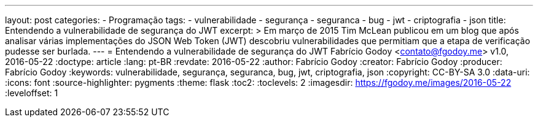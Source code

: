 ---
layout: post
categories:
  - Programação
tags:
  - vulnerabilidade
  - segurança
  - seguranca
  - bug
  - jwt
  - criptografia
  - json
title: Entendendo a vulnerabilidade de segurança do JWT
excerpt: >
  Em março de 2015 Tim McLean publicou em um blog que após analisar várias
  implementações do JSON Web Token (JWT) descobriu vulnerabilidades que
  permitiam que a etapa de verificação pudesse ser burlada.
---
= Entendendo a vulnerabilidade de segurança do JWT
Fabrício Godoy <contato@fgodoy.me>
v1.0, 2016-05-22
:doctype: article
:lang: pt-BR
:revdate: 2016-05-22
:author: Fabrício Godoy
:creator: Fabrício Godoy
:producer: Fabrício Godoy
:keywords: vulnerabilidade, segurança, seguranca, bug, jwt, criptografia, json
:copyright: CC-BY-SA 3.0
:data-uri:
:icons: font
:source-highlighter: pygments
:theme: flask
:toc2:
:toclevels: 2
:imagesdir: https://fgodoy.me/images/2016-05-22
ifdef::ebook-format[:front-cover-image: image:cover.png[width=793,height=1122]]
ifndef::ebook-format[:leveloffset: 1]

// Translation
:toc-title: Sumário
:caution-caption: Cuidado
:important-caption: Importante
:note-caption: Nota
:tip-caption: Dica
:warning-caption: Aviso
:appendix-caption: Apêndice
:example-caption: Exemplo
:figure-caption: Figura
:table-caption: Tabela

//include::_posts/jwt-hole/intro.adoc[]
//include::_posts/jwt-hole/base-concepts.adoc[]
//include::_posts/jwt-hole/analysis.adoc[]

// vim: ts=4 sw=4 et
